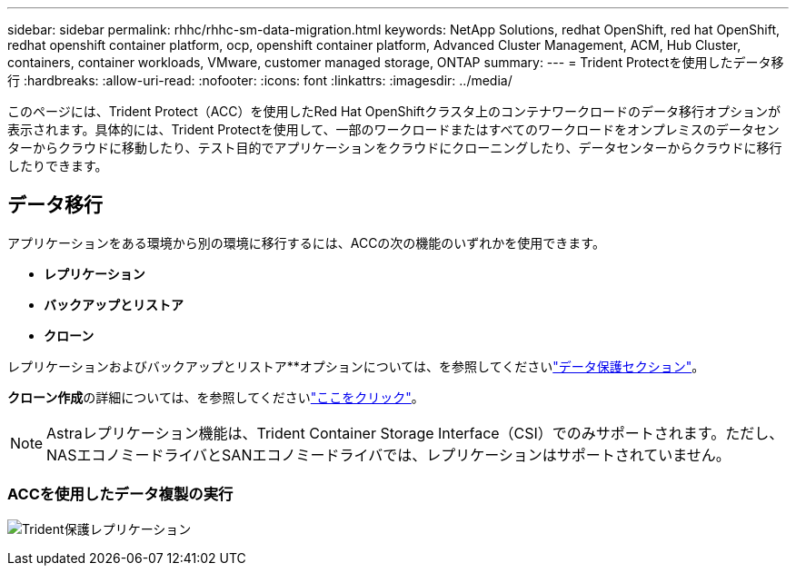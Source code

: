 ---
sidebar: sidebar 
permalink: rhhc/rhhc-sm-data-migration.html 
keywords: NetApp Solutions, redhat OpenShift, red hat OpenShift, redhat openshift container platform, ocp, openshift container platform, Advanced Cluster Management, ACM, Hub Cluster, containers, container workloads, VMware, customer managed storage, ONTAP 
summary:  
---
= Trident Protectを使用したデータ移行
:hardbreaks:
:allow-uri-read: 
:nofooter: 
:icons: font
:linkattrs: 
:imagesdir: ../media/


[role="lead"]
このページには、Trident Protect（ACC）を使用したRed Hat OpenShiftクラスタ上のコンテナワークロードのデータ移行オプションが表示されます。具体的には、Trident Protectを使用して、一部のワークロードまたはすべてのワークロードをオンプレミスのデータセンターからクラウドに移動したり、テスト目的でアプリケーションをクラウドにクローニングしたり、データセンターからクラウドに移行したりできます。



== データ移行

アプリケーションをある環境から別の環境に移行するには、ACCの次の機能のいずれかを使用できます。

* **レプリケーション**
* **バックアップとリストア**
* **クローン**


レプリケーションおよびバックアップとリストア**オプションについては、を参照してくださいlink:rhhc-sm-data-protection.html["データ保護セクション"]。

**クローン作成**の詳細については、を参照してくださいlink:https://docs.netapp.com/us-en/astra-control-center/use/clone-apps.html["ここをクリック"]。


NOTE: Astraレプリケーション機能は、Trident Container Storage Interface（CSI）でのみサポートされます。ただし、NASエコノミードライバとSANエコノミードライバでは、レプリケーションはサポートされていません。



=== ACCを使用したデータ複製の実行

image:rhhc-onprem-dp-rep.png["Trident保護レプリケーション"]
